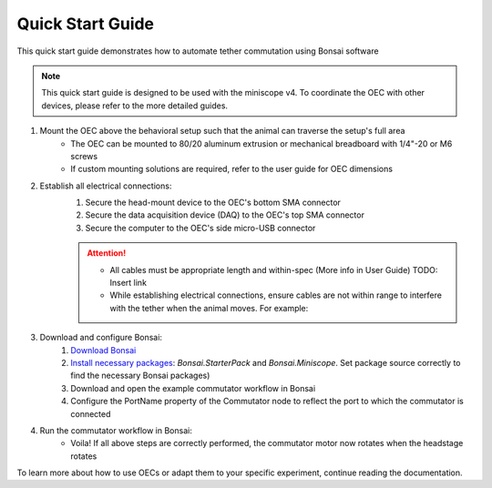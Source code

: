 
*************************************************
Quick Start Guide
*************************************************

This quick start guide demonstrates how to automate tether commutation using Bonsai software

.. NOTE:: This quick start guide is designed to be used with the miniscope v4. To coordinate the OEC with other devices,
    please refer to the more detailed guides.

#. Mount the OEC above the behavioral setup such that the animal can traverse the setup's full area
    * The OEC can be mounted to 80/20 aluminum extrusion or mechanical breadboard with 1/4"-20 or M6 screws
    * If custom mounting solutions are required, refer to the user guide for OEC dimensions

#. Establish all electrical connections:
    #. Secure the head-mount device to the OEC's bottom SMA connector
    #. Secure the data acquisition device (DAQ) to the OEC's top SMA connector
    #. Secure the computer to the OEC's side micro-USB connector

    .. image:: ../_static/images/connections.png
        :alt: image indicating location of connections

    .. Attention:: * All cables must be appropriate length and within-spec (More info in User Guide) TODO: Insert link
        * While establishing electrical connections, ensure cables are not within range to interfere with the tether when the animal moves. For example:

        .. image:: ../_static/images/cable-management.png
           :alt: image indicating location of connections

#. Download and configure Bonsai:
    #. `Download Bonsai <https://bonsai-rx.org/docs/articles/installation.html>`_
    #. `Install necessary packages <https://bonsai-rx.org/docs/articles/packages.html>`_: *Bonsai.StarterPack* and *Bonsai.Miniscope*. Set package source correctly to find the necessary Bonsai packages)
    #. Download and open the example commutator workflow in Bonsai
    #. Configure the PortName property of the Commutator node to reflect the port to which the commutator is connected

#. Run the commutator workflow in Bonsai:
    * Voila! If all above steps are correctly performed, the commutator motor now rotates when the headstage rotates

To learn more about how to use OECs or adapt them to your specific experiment, continue reading the documentation.
